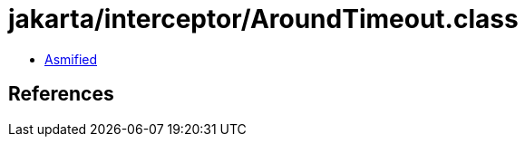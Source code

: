 = jakarta/interceptor/AroundTimeout.class

 - link:AroundTimeout-asmified.java[Asmified]

== References

